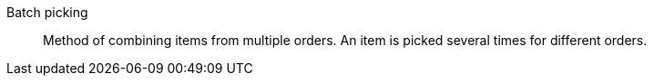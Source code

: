 [#batch-picking]
Batch picking:: Method of combining items from multiple orders. An item is picked several times for different orders.
